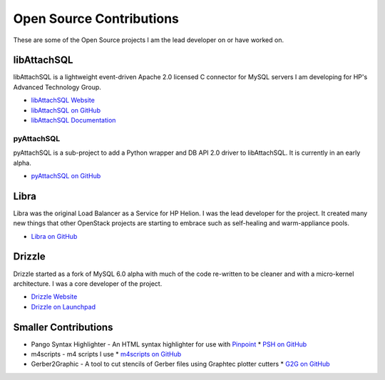 Open Source Contributions
=========================

These are some of the Open Source projects I am the lead developer on or have worked on.

libAttachSQL
------------

libAttachSQL is a lightweight event-driven Apache 2.0 licensed C connector for MySQL servers I am developing for HP's Advanced Technology Group.

* `libAttachSQL Website <http://libattachsql.org>`_
* `libAttachSQL on GitHub <https://github.com/libattachsql/libattachsql>`_
* `libAttachSQL Documentation <http://docs.libattachsql.org/>`_

pyAttachSQL
^^^^^^^^^^^

pyAttachSQL is a sub-project to add a Python wrapper and DB API 2.0 driver to libAttachSQL.  It is currently in an early alpha.

* `pyAttachSQL on GitHub <https://github.com/libattachsql/pyattachsql>`_

Libra
-----

Libra was the original Load Balancer as a Service for HP Helion.  I was the lead developer for the project.  It created many new things that other OpenStack projects are starting to embrace such as self-healing and warm-appliance pools.

* `Libra on GitHub <https://github.com/stackforge/libra>`_

Drizzle
-------

Drizzle started as a fork of MySQL 6.0 alpha with much of the code re-written to be cleaner and with a micro-kernel architecture.  I was a core developer of the project.

* `Drizzle Website <http://www.drizzle.org/>`_
* `Drizzle on Launchpad <https://launchpad.net/drizzle>`_

Smaller Contributions
---------------------

* Pango Syntax Highlighter - An HTML syntax highlighter for use with `Pinpoint <https://wiki.gnome.org/Pinpoint>`_
  * `PSH on GitHub <https://github.com/LinuxJedi/pango-syntax-highlighter>`_
* m4scripts - m4 scripts I use
  * `m4scripts on GitHub <https://github.com/LinuxJedi/m4scripts>`_
* Gerber2Graphic - A tool to cut stencils of Gerber files using Graphtec plotter cutters
  * `G2G on GitHub <https://github.com/LinuxJedi/gerber2graphtec>`_
